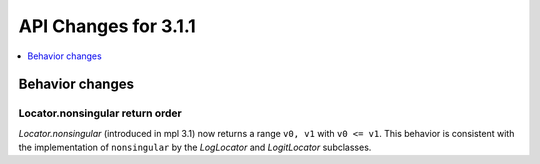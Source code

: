 API Changes for 3.1.1
=====================

.. contents::
   :local:
   :depth: 1

Behavior changes
----------------

Locator.nonsingular return order
~~~~~~~~~~~~~~~~~~~~~~~~~~~~~~~~

`Locator.nonsingular` (introduced in mpl 3.1) now returns a range ``v0, v1``
with ``v0 <= v1``.  This behavior is consistent with the implementation of
``nonsingular`` by the `LogLocator` and `LogitLocator` subclasses.
